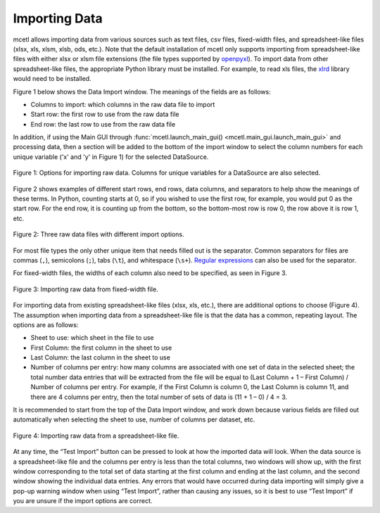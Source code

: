 ==============
Importing Data
==============

mcetl allows importing data from various sources such as text files, csv
files, fixed-width files, and spreadsheet-like files (xlsx, xls, xlsm, xlsb, ods, etc.).
Note that the default installation of mcetl only supports importing from spreadsheet-like
files with either xlsx or xlsm file extensions
(the file types supported by `openpyxl <https://openpyxl.readthedocs.io/en/stable/>`_).
To import data from other spreadsheet-like files, the appropriate Python library
must be installed. For example, to read xls files, the `xlrd <https://github.com/python-excel/xlrd>`_
library would need to be installed.

Figure 1 below shows the Data Import window. The meanings of the fields are as follows:

* Columns to import: which columns in the raw data file to import
* Start row: the first row to use from the raw data file
* End row: the last row to use from the raw data file

In addition, if using the Main GUI through
:func:`mcetl.launch_main_gui() <mcetl.main_gui.launch_main_gui>` and processing
data, then a section will be added to the bottom of the import window
to select the column numbers for each unique variable ('x' and 'y' in Figure 1)
for the selected DataSource.

.. figure:: ../images/data_import_1.png
   :align: center
   :scale: 60 %

   Figure 1: Options for importing raw data. Columns for unique
   variables for a DataSource are also selected.

Figure 2 shows examples of different start rows, end rows, data columns,
and separators to help show the meanings of these terms. In Python, counting
starts at 0, so if you wished to use the first row, for example, you would put
0 as the start row. For the end row, it is counting up from the bottom, so the
bottom-most row is row 0, the row above it is row 1, etc.

.. figure:: ../images/data_import_4.png
   :align: center
   :scale: 60 %

   Figure 2: Three raw data files with different import options.

For most file types the only other unique item that needs filled out is the separator.
Common separators for files are commas (``,``), semicolons (``;``), tabs (``\t``),
and whitespace (``\s+``). `Regular expressions <https://docs.python.org/3/howto/regex.html>`_
can also be used for the separator.

For fixed-width files, the widths of each column also need to be specified, as
seen in Figure 3.

.. figure:: ../images/data_import_2.png
   :align: center
   :scale: 60 %

   Figure 3: Importing raw data from fixed-width file.

For importing data from existing spreadsheet-like files (xlsx, xls, etc.), there are additional
options to choose (Figure 4). The assumption when importing data from a spreadsheet-like
file is that the data has a common, repeating layout. The options are as follows:

* Sheet to use: which sheet in the file to use
* First Column: the first column in the sheet to use
* Last Column: the last column in the sheet to use
* Number of columns per entry: how many columns are associated with one set of data
  in the selected sheet; the total number data entries that will be extracted from
  the file will be equal to (Last Column + 1 – First Column) / Number of columns per entry.
  For example, if the First Column is column 0, the Last Column is column 11, and there
  are 4 columns per entry, then the total number of sets of data is (11 + 1 – 0) / 4 = 3.

It is recommended to start from the top of the Data Import window, and work
down because various fields are filled out automatically when selecting the
sheet to use, number of columns per dataset, etc.

.. figure:: ../images/data_import_3.png
   :align: center
   :scale: 60 %

   Figure 4: Importing raw data from a spreadsheet-like file.

At any time, the “Test Import” button can be pressed to look at how the imported
data will look. When the data source is a spreadsheet-like file and the columns per entry is
less than the total columns, two windows will show up, with the first window
corresponding to the total set of data starting at the first column and ending
at the last column, and the second window showing the individual data entries.
Any errors that would have occurred during data importing will simply give a
pop-up warning window when using “Test Import”, rather than causing any issues,
so it is best to use “Test Import” if you are unsure if the import options are correct.
